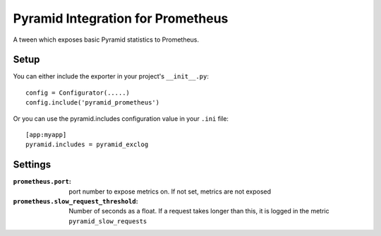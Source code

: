 Pyramid Integration for Prometheus
==================================

A tween which exposes basic Pyramid statistics to Prometheus.

Setup
-----

You can either include the exporter in your project's ``__init__.py``::

    config = Configurator(.....)
    config.include('pyramid_prometheus')

Or you can use the pyramid.includes configuration value in your ``.ini``
file::

    [app:myapp]
    pyramid.includes = pyramid_exclog

Settings
--------

:``prometheus.port``:
    port number to expose metrics on. If not set, metrics
    are not exposed

:``prometheus.slow_request_threshold``:
    Number of seconds as a float.
    If a request takes longer than this, it is logged in the metric
    ``pyramid_slow_requests``
